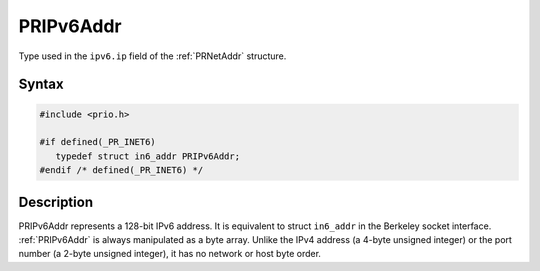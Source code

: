 PRIPv6Addr
==========

Type used in the ``ipv6.ip`` field of the :ref:`PRNetAddr` structure.

.. _Syntax:

Syntax
------

.. code:: eval

   #include <prio.h>

   #if defined(_PR_INET6)
      typedef struct in6_addr PRIPv6Addr;
   #endif /* defined(_PR_INET6) */

.. _Description:

Description
-----------

PRIPv6Addr represents a 128-bit IPv6 address. It is equivalent to struct
``in6_addr`` in the Berkeley socket interface. :ref:`PRIPv6Addr` is always
manipulated as a byte array. Unlike the IPv4 address (a 4-byte unsigned
integer) or the port number (a 2-byte unsigned integer), it has no
network or host byte order.
